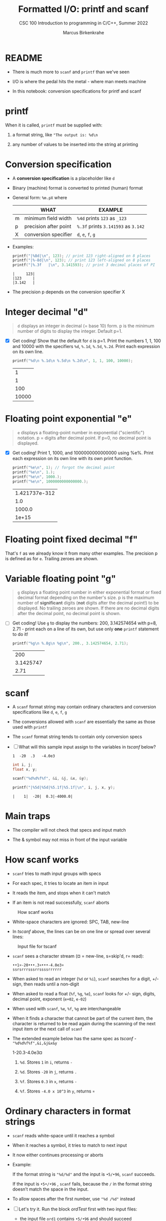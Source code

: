 #+TITLE:Formatted I/O: printf and scanf
#+AUTHOR:Marcus Birkenkrahe
#+Source: KN King C Programming
#+SUBTITLE:CSC 100 Introduction to programming in C/C++, Summer 2022
#+STARTUP: overview hideblocks indent
#+OPTIONS: toc:nil num:nil ^:nil
#+PROPERTY: header-args:C :main yes :includes <stdio.h>
#+PROPERTY: header-args:C :exports both :comments both
* README

  - There is much more to ~scanf~ and ~printf~ than we've seen

  - I/O is where the pedal hits the metal - where man meets machine

  - In this notebook: conversion specifications for printf and scanf

* printf

  When it is called, ~printf~ must be supplied with:

  1) a format string, like ~"The output is: %d\n~

  2) any number of values to be inserted into the string at printing

* Conversion specification

  * A *conversion specification* is a placeholder like ~d~

  * Binary (machine) format is converted to printed (human) format

  * General form: ~%m.pX~ where

    |   | WHAT                  | EXAMPLE                             |
    |---+-----------------------+-------------------------------------|
    | m | minimum field width   | ~%4d~ prints ~123~ as ~_123~        |
    | p | precision after point | ~%.3f~ prints ~3.141593~ as ~3.142~ |
    | X | conversion specifier  | ~d~, ~e~, ~f~, ~g~                  |

  * Examples:

    #+name: mpx
    #+begin_src C :results output
      printf("|%8d|\n", 123); // print 123 right-aligned on 8 places
      printf("|%-8d|\n", 123); // print 123 left-aligned on 8 places
      printf("|%.3f   |\n", 3.141593); // print 3 decimal places of PI
    #+end_src

    #+RESULTS: mpx
    : |     123|
    : |123     | 
    : |3.142   |

  * The precision p depends on the conversion specifier X

* Integer decimal "d"

  #+begin_quote
  ~d~ displays an integer in decimal (= base 10) form. p is the
  minimum number of digits to display the integer. Default p=1.
  #+end_quote

  * [X] Get coding! Show that the default for ~d~ is p=1. Print the
    numbers 1, 1, 100 and 10000 with the specifiers ~%d~, ~%.1d~,
    ~%.5d~, ~%.2d~. Print each expression on its own line.

    #+name: spec
    #+begin_src C
      printf("%d\n %.1d\n %.5d\n %.2d\n", 1, 1, 100, 10000);
    #+end_src

    #+RESULTS: spec
    |     1 |
    |     1 |
    |   100 |
    | 10000 |

* Floating point exponential "e"

  #+begin_quote
  ~e~ displays a floating-point number in exponential
  ("scientific") notation.  p = digits after decimal point. If
  p=0, no decimal point is displayed.
  #+end_quote

  * [X] Get coding! Print 1, 1000, and 1000000000000000 using
    %e%. Print each expression on its own line with its own print
    function.

    #+begin_src C
      printf("%e\n", 1); // forgot the decimal point
      printf("%e\n", 1.);
      printf("%e\n", 1000.);
      printf("%e\n", 1000000000000000.);
    #+end_src

    #+RESULTS:
    | 1.421737e-312 |
    |           1.0 |
    |        1000.0 |
    |         1e+15 |

* Floating point fixed decimal "f"

  That's ~f~ as we already know it from many other examples. The
  precision p is defined as for ~e~. Trailing zeroes are shown.
* Variable floating point "g"

  #+begin_quote
  ~g~ displays a floating point number in either exponential
  format or fixed decimal format depending on the number's size. p
  is the maximum number of *significant* digits (*not* digits
  after the decimal point!) to be displayed. No trailing zeroes
  are shown. If there are no decimal digits after the decimal
  point, no decimal point is shown.
  #+end_quote

  * [ ] Get coding! Use ~g~ to display the numbers: 200, 3.142574654
    with p=8, 2.71 - print each on a line of its own, but use only
    *one* ~printf~ statement to do it!

    #+begin_src C
      printf("%g\n %.8g\n %g\n", 200., 3.142574654, 2.71);
    #+end_src

    #+RESULTS:
    |       200 |
    | 3.1425747 |
    |      2.71 |

* scanf

  * A ~scanf~ format string may contain ordinary characters and
    conversion specifications like ~d~, ~e~, ~f~, ~g~

  * The conversions allowed with ~scanf~ are essentially the same as
    those used with ~printf~

  * The ~scanf~ format string tends to contain only conversion specs

  * [ ] What will this sample input assign to the variables in [[tscanf]]
    below?

    #+begin_example
      1  -20  .3   -4.0e3
    #+end_example

    #+name: tscanf
    #+begin_src C :cmdline < io_scanf_input :results output
      int i, j;
      float x, y;

      scanf("%d%d%f%f", &i, &j, &x, &y);

      printf("|%5d|%5d|%5.1f|%5.1f|\n", i, j, x, y);
    #+end_src

    #+RESULTS: tscanf
    : |    1|  -20|  0.3|-4000.0|

* Main traps

  * The compiler will not check that specs and input match

  * The & symbol may not miss in front of the input variable
* How scanf works

  * ~scanf~ tries to math input groups with specs

  * For each spec, it tries to locate an item in input

  * It reads the item, and stops when it can't match

  * If an item is not read successfully, ~scanf~ aborts

  #+caption: How scanf works
  #+attr_html: :width 400px
  [[./img/scanf.png]]

  * White-space characters are ignored: SPC, TAB, new-line

  * In [[tscanf]] above, the lines can be on one line or spread over
    several lines:

  #+caption: Input file for tscanf
  #+attr_html: :width 300px
  [[./img/input.png]]

  * ~scanf~ sees a character stream (¤ = new-line, s=skip'd, r= read):

    #+begin_example
    ••1¤-20•••.3¤•••-4.0e3¤
    ssrsrrrsssrrssssrrrrrr
    #+end_example

  * When asked to read an integer (~%d~ or ~%i~), ~scanf~ searches for
    a digit, +/- sign, then reads until a non-digit

  * When asked to read a float (~%f~, ~%g~, ~%e~), ~scanf~ looks for
    +/- sign, digits, decimal point, exponent (~e+02~, ~e-02~)

  * When used with ~scanf~, ~%e~, ~%f~, ~%g~ are interchangeable

  * When it finds a character that cannot be part of the current item,
    the character is returned to be read again during the scanning of
    the next input item or the next call of ~scanf~

  * The extended example below has the same spec as [[tscanf]] -
    ~"%d%d%f%f",&i,&j&x&y~

    #+name: sampleInput
    #+begin_example C
      1-20.3-4.0e3¤
    #+end_example
    
    1) ~%d~. Stores ~1~ in ~i~, returns ~-~

    2) ~%d~. Stores ~-20~ in ~j~, returns ~.~

    3) ~%f~. Stores ~0.3~ in ~x~, returns ~-~

    4) ~%f~. Stores ~-4.0 x 10^3~ in ~y~, returns ~¤~
* Ordinary characters in format strings

  * ~scanf~ reads white-space until it reaches a symbol

  * When it reaches a symbol, it tries to match to next input

  * It now either continues processing or aborts

  * Example:

    If the format string is ~"%d/%d"~ and the input is ~•5/•96~,
    ~scanf~ succeeds.

    If the input is ~•5•/•96~ , ~scanf~ fails, because the ~/~ in the
    format string doesn’t match the space in the input.

  * To allow spaces after the first number, use ~"%d /%d"~ instead

  * [ ] Let's try it. Run the block [[ordTest]] first with two input files:
    - the input file ~ord1~ contains ~•5/•96~ and should succeed
    - the input file ~ord2~ contains ~•5 /•96~ and should fail

    #+name: ordTest
    #+begin_src C :cmdline < ord1
      int i,j;

      scanf("%d/%d", &i, &j);

      printf("|%5d|%5d|\n", i, j);
    #+end_src

  * [ ] Next, fix the ~scanf~ format string below to allow input from ~ord2~:

    #+name: ordTest1
    #+begin_src C :cmdline < ord2
      int i,j;

      scanf("%d / %d", &i, &j);

      printf("|%5d|%5d|\n", i, j);
    #+end_src

    #+RESULTS: ordTest1
    |   | 5 | 96 |
* Confusing printf with scanf

  * Calls to these only appear similar but they aren't

  * Common mistakes:

    1. putting ~&~ in front of variables in a ~printf~ call

       #+name: pointer
       #+begin_example
        printf("%d %d\n", &i, &j);  /*** WRONG ***/
       #+end_example

    2. assuming that ~scanf~ should resemble ~printf~ formats

       #+name: notPrintf
       #+begin_example
        scanf("%d, %d", &i, &j);
       #+end_example

       - After storing ~i~, ~scanf~ will try to match a comma with the
         next input character. If it's a SPC, it will abort.x
       - Only this input will work: ~100, 100~ but not ~100 100~

    3. putting a ~\n~ character at the end of ~scanf~ string

       #+name: noNewline
       #+begin_example
        scanf("%d\n", &i);
       #+end_example

       - To ~scanf~, the new-line is a SPC. It will advance to the
         next white-space character
       - This can cause the program to hang (wait forever for input)
* Get coding: sample program

  * The [[addfrac]] program prompts the user to add two fractions and then
    display their sum.

    Sample output:
    #+begin_example
      Enter first fraction: 5/6
      Enter second fraction: 3/4
      The sum is 38/24
    #+end_example

  * [ ] Complete the format strings below so that the program runs as
    intended! The sample input is already stored in the
    ~addfrac_input~ file in the format shown.

    #+name: addfrac
    #+begin_src C :cmdline < addfrac_input :results output
      int num1, denom1, num2, denom2, result_num, result_denom;

      printf("Enter first fraction: ");
      scanf("%d/%d", &num1, &denom1);

      printf("Enter second fraction: ");
      scanf("%d/%d", &num2, &denom2);

      result_num = num1 * denom2 + num2 *denom1;
      result_denom = denom1 * denom2;

      printf("\nThe sum is %d/%d\n",result_num, result_denom);
    #+end_src

    #+RESULTS:
    : Enter first fraction: Enter second fraction: 
    : The sum is 38/24

